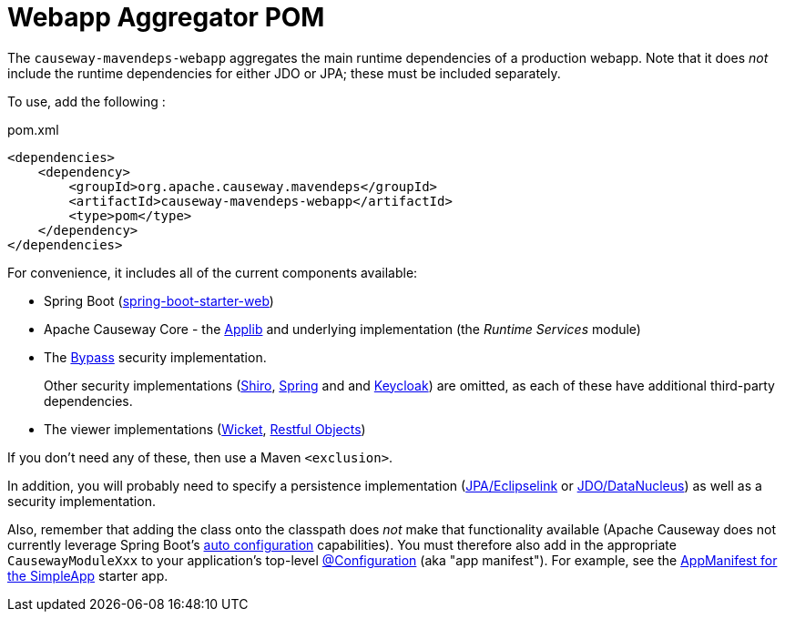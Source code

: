 = Webapp Aggregator POM

:Notice: Licensed to the Apache Software Foundation (ASF) under one or more contributor license agreements. See the NOTICE file distributed with this work for additional information regarding copyright ownership. The ASF licenses this file to you under the Apache License, Version 2.0 (the "License"); you may not use this file except in compliance with the License. You may obtain a copy of the License at. http://www.apache.org/licenses/LICENSE-2.0 . Unless required by applicable law or agreed to in writing, software distributed under the License is distributed on an "AS IS" BASIS, WITHOUT WARRANTIES OR  CONDITIONS OF ANY KIND, either express or implied. See the License for the specific language governing permissions and limitations under the License.

The `causeway-mavendeps-webapp` aggregates the main runtime dependencies of a production webapp.
Note that it does _not_ include the runtime dependencies for either JDO or JPA; these must be included separately.

To use, add the following :

[source,xml]
.pom.xml
----
<dependencies>
    <dependency>
        <groupId>org.apache.causeway.mavendeps</groupId>
        <artifactId>causeway-mavendeps-webapp</artifactId>
        <type>pom</type>
    </dependency>
</dependencies>
----

For convenience, it includes all of the current components available:

* Spring Boot (link:https://docs.spring.io/spring-boot/docs/current/reference/html/getting-started.html#getting-started-first-application-dependencies[spring-boot-starter-web])

* Apache Causeway Core - the xref:refguide:ROOT:about.adoc[Applib] and underlying implementation (the _Runtime Services_ module)

* The xref:security:bypass:about.adoc[Bypass] security implementation.
+
Other security implementations (xref:security:shiro:about.adoc[Shiro],  xref:security:spring:about.adoc[Spring] and and  xref:security:keycloak:about.adoc[Keycloak]) are omitted, as each of these have additional third-party dependencies.

* The viewer implementations (xref:vw:ROOT:about.adoc[Wicket], xref:vro:ROOT:about.adoc[Restful Objects])

If you don't need any of these, then use a Maven `<exclusion>`.

In addition, you will probably need to specify a persistence implementation (xref:pjpa:ROOT:about.adoc[JPA/Eclipselink] or xref:pjdo:ROOT:about.adoc[JDO/DataNucleus]) as well as a security implementation.

Also, remember that adding the class onto the classpath does _not_ make that functionality available (Apache Causeway does not currently leverage Spring Boot's link:https://docs.spring.io/spring-boot/docs/current/reference/html/using-spring-boot.html#using-boot-auto-configuration[auto configuration] capabilities).
You must therefore also add in the appropriate `CausewayModuleXxx` to your application's top-level link:https://docs.spring.io/spring-framework/docs/current/javadoc-api/org/springframework/context/annotation/Configuration.html[@Configuration] (aka "app manifest").
For example, see the xref:docs:starters:simpleapp.adoc#appmanifest[AppManifest for the SimpleApp] starter app.





